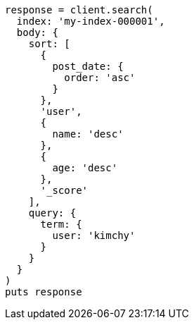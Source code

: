 [source, ruby]
----
response = client.search(
  index: 'my-index-000001',
  body: {
    sort: [
      {
        post_date: {
          order: 'asc'
        }
      },
      'user',
      {
        name: 'desc'
      },
      {
        age: 'desc'
      },
      '_score'
    ],
    query: {
      term: {
        user: 'kimchy'
      }
    }
  }
)
puts response
----
